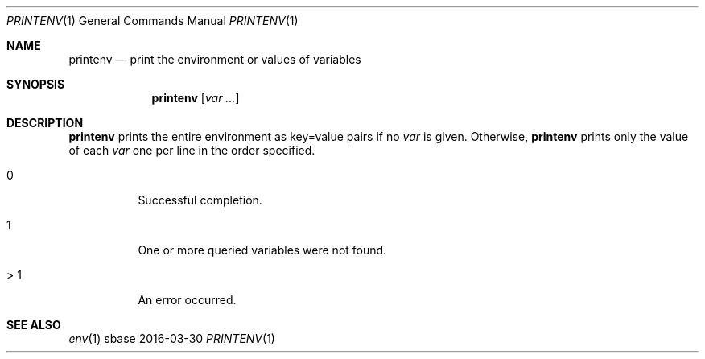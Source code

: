 .Dd 2016-03-30
.Dt PRINTENV 1
.Os sbase
.Sh NAME
.Nm printenv
.Nd print the environment or values of variables
.Sh SYNOPSIS
.Nm
.Op Ar var ...
.Sh DESCRIPTION
.Nm
prints the entire environment as key=value pairs if no
.Ar var
is given. Otherwise,
.Nm
prints only the value of each
.Ar var
one per line in the order specified.
.SH EXIT STATUS
.Bl -tag -width Ds
.It 0
Successful completion.
.It 1
One or more queried variables were not found.
.It > 1
An error occurred.
.El
.Sh SEE ALSO
.Xr env 1
